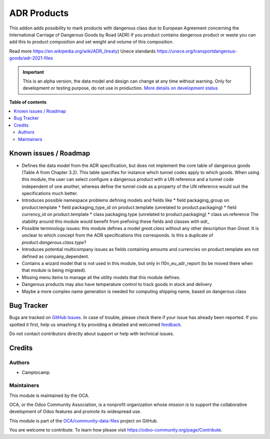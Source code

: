 ============
ADR Products
============

.. !!!!!!!!!!!!!!!!!!!!!!!!!!!!!!!!!!!!!!!!!!!!!!!!!!!!
   !! This file is generated by oca-gen-addon-readme !!
   !! changes will be overwritten.                   !!
   !!!!!!!!!!!!!!!!!!!!!!!!!!!!!!!!!!!!!!!!!!!!!!!!!!!!

.. |badge1| image:: https://img.shields.io/badge/maturity-Alpha-red.png
    :target: https://odoo-community.org/page/development-status
    :alt: Alpha
.. |badge2| image:: https://img.shields.io/badge/licence-AGPL--3-blue.png
    :target: http://www.gnu.org/licenses/agpl-3.0-standalone.html
    :alt: License: AGPL-3
.. |badge3| image:: https://img.shields.io/badge/github-OCA%2Fcommunity--data--files-lightgray.png?logo=github
    :target: https://github.com/OCA/community-data-files/tree/14.0/l10n_eu_product_adr
    :alt: OCA/community-data-files
.. |badge4| image:: https://img.shields.io/badge/weblate-Translate%20me-F47D42.png
    :target: https://translation.odoo-community.org/projects/community-data-files-14-0/community-data-files-14-0-l10n_eu_product_adr
    :alt: Translate me on Weblate
.. |badge5| image:: https://img.shields.io/badge/runbot-Try%20me-875A7B.png
    :target: https://runbot.odoo-community.org/runbot/101/14.0
    :alt: Try me on Runbot

|badge1| |badge2| |badge3| |badge4| |badge5| 

This addon adds possibility to mark products with dangerous class due to European Agreement concerning the International Carriage of Dangerous Goods by Road (ADR)
If you product contains dangerous product or waste you can add this to product composition
and set weight and volume of this composition.

Read more
https://en.wikipedia.org/wiki/ADR_(treaty)
Unece standards https://unece.org/transportdangerous-goods/adr-2021-files

.. IMPORTANT::
   This is an alpha version, the data model and design can change at any time without warning.
   Only for development or testing purpose, do not use in production.
   `More details on development status <https://odoo-community.org/page/development-status>`_

**Table of contents**

.. contents::
   :local:

Known issues / Roadmap
======================

* Defines the data model from the ADR specification, but does not implement
  the core table of dangerous goods (Table A from Chapter 3.2). This table
  specifies for instance which tunnel codes apply to which goods. When using
  this module, the user can select configure a dangerous product with a UN
  reference and a tunnel code independent of one another, whereas define the
  tunnel code as a property of the UN reference would suit the specifications
  much better.
* Introduces possible namespace problems defining models and fields like
  * field packaging_group on product.template
  * field packaging_type_id on product.template (unrelated to
  product.packaging)
  * field currency_id on product.template
  * class packaging.type (unrelated to product.packaging)
  * class un.reference
  The stability around this module would benefit from prefixing these
  fields and classes with `adr_`
* Possible terminology issues: this module defines a model `great.class`
  without any other description than `Great`. It is unclear to which concept
  from the ADR specifications this corresponds. Is this a duplicate of
  `product.dangerous.class.type`?
* Introduces potential multicompany issues as fields containing amounts and
  currencies on product.template are not defined as company_dependent.
* Contains a wizard model that is not used in this module, but only in
  l10n_eu_adr_report (to be moved there when that module is being migrated).
* Missing menu items to manage all the utility models that this module defines.
* Dangerous products may also have temperature control to track goods in stock
  and delivery
* Maybe a more complex name generation is needed for computing shipping name,
  based on dangerous class

Bug Tracker
===========

Bugs are tracked on `GitHub Issues <https://github.com/OCA/community-data-files/issues>`_.
In case of trouble, please check there if your issue has already been reported.
If you spotted it first, help us smashing it by providing a detailed and welcomed
`feedback <https://github.com/OCA/community-data-files/issues/new?body=module:%20l10n_eu_product_adr%0Aversion:%2014.0%0A%0A**Steps%20to%20reproduce**%0A-%20...%0A%0A**Current%20behavior**%0A%0A**Expected%20behavior**>`_.

Do not contact contributors directly about support or help with technical issues.

Credits
=======

Authors
~~~~~~~

* Camptocamp

Maintainers
~~~~~~~~~~~

This module is maintained by the OCA.

.. image:: https://odoo-community.org/logo.png
   :alt: Odoo Community Association
   :target: https://odoo-community.org

OCA, or the Odoo Community Association, is a nonprofit organization whose
mission is to support the collaborative development of Odoo features and
promote its widespread use.

This module is part of the `OCA/community-data-files <https://github.com/OCA/community-data-files/tree/14.0/l10n_eu_product_adr>`_ project on GitHub.

You are welcome to contribute. To learn how please visit https://odoo-community.org/page/Contribute.
